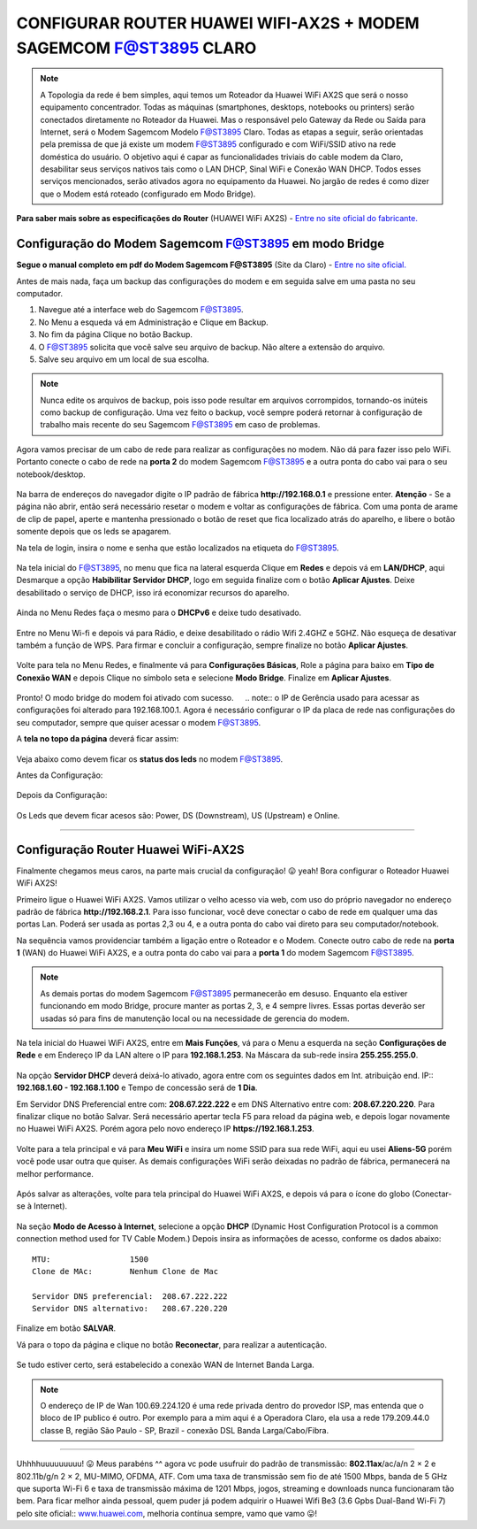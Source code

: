 CONFIGURAR ROUTER HUAWEI WIFI-AX2S + MODEM SAGEMCOM F@ST3895 CLARO
------------------------------------------------------------------

.. figure:: huawei_wifi_ax2s.jpg
    :scale: 50 %
    :align: center
    :alt: Huawei

.. note:: A Topologia da rede é bem simples, aqui temos um Roteador da Huawei WiFi AX2S que será o nosso equipamento concentrador. Todas as máquinas (smartphones, desktops, notebooks ou printers) serão conectados diretamente no Roteador da Huawei. Mas o responsável pelo Gateway da Rede ou Saída para Internet, será o Modem Sagemcom Modelo F@ST3895 Claro. Todas as etapas a seguir, serão orientadas pela premissa de que já existe um modem F@ST3895 configurado e com WiFi/SSID ativo na rede doméstica do usuário. O objetivo aqui é capar as funcionalidades triviais do cable modem da Claro, desabilitar seus serviços nativos tais como o LAN DHCP, Sinal WiFi e Conexão WAN DHCP. Todos esses serviços mencionados, serão ativados agora no equipamento da Huawei. No jargão de redes é como dizer que o Modem está roteado (configurado em Modo Bridge).

.. figure:: Topologia-Sagemcom.png
    :scale: 80 %
    :align: center
    :alt: Topologia
    
**Para saber mais sobre as especificações do Router** (HUAWEI WiFi AX2S) - `Entre no site oficial do fabricante. <https://consumer.huawei.com/br/routers/ax2s/>`_     
    
Configuração do Modem Sagemcom F@ST3895 em modo Bridge
^^^^^^^^^^^^^^^^^^^^^^^^^^^^^^^^^^^^^^^^^^^^^^^^^^^^^^

**Segue o manual completo em pdf do Modem Sagemcom F@ST3895** (Site da Claro) - `Entre no site oficial. <https://www.claro.com.br/files/104379/x/77b4815344/manual-do-usuario_fast_3895.pdf>`_

Antes de mais nada, faça um backup das configurações do modem e em seguida salve em uma pasta no seu computador. 

1. Navegue até a interface web do Sagemcom F@ST3895.
2. No Menu a esqueda vá em Administração e Clique em Backup. 
3. No fim da página Clique no botão Backup.
4. O F@ST3895 solicita que você salve seu arquivo de backup. Não altere a extensão do arquivo.
5. Salve seu arquivo em um local de sua escolha.

.. figure:: Sagemcom-Backup.png
    :scale: 80 %
    :align: center
    :alt: Sagemcom-Backup

.. note:: Nunca edite os arquivos de backup, pois isso pode resultar em arquivos corrompidos, tornando-os inúteis como backup de configuração. Uma vez feito o backup, você sempre poderá retornar à configuração de trabalho mais recente do seu Sagemcom F@ST3895 em caso de problemas.

Agora vamos precisar de um cabo de rede para realizar as configurações no modem. Não dá para fazer isso pelo WiFi. Portanto conecte o cabo de rede na **porta 2** do modem Sagemcom F@ST3895 e a outra ponta do cabo vai para o seu notebook/desktop.

.. figure:: Sagemcom-Notebook.png
    :scale: 60 %
    :align: center
    :alt: Sagemcom Notebook    

Na barra de endereços do navegador digite o IP padrão de fábrica **http://192.168.0.1** e pressione enter.
**Atenção** - Se a página não abrir, então será necessário resetar o modem e voltar as configurações de fábrica. Com uma ponta de arame de clip de papel, aperte e mantenha pressionado o botão de reset que fica localizado atrás do aparelho, e libere o botão somente depois que os leds se apagarem.

Na tela de login, insira o nome e senha que estão localizados na etiqueta do F@ST3895.

.. figure:: Sagemcom-Login.png
    :scale: 60 %
    :align: center
    :alt: Sagemcom Login

Na tela inicial do F@ST3895, no menu que fica na lateral esquerda Clique em **Redes** e depois vá em **LAN/DHCP**, aqui Desmarque a opção **Habibilitar Servidor DHCP**, logo em seguida finalize com o botão **Aplicar Ajustes**. Deixe desabilitado o serviço de DHCP, isso irá economizar recursos do aparelho.

.. figure:: Sagemcom-DHCP-Off.png
    :scale: 60 %
    :align: center
    :alt: Sagemcom DHCP Off

Ainda no Menu Redes faça o mesmo para o **DHCPv6** e deixe tudo desativado.

.. figure:: Sagemcom-DHCPv6-Off.png
    :scale: 60 %
    :align: center
    :alt: Sagemcom DHCPv6 Off

Entre no Menu Wi-fi e depois vá para Rádio, e deixe desabilitado o rádio Wifi 2.4GHZ e 5GHZ. Não esqueça de desativar também a função de WPS. Para firmar e concluir a configuração, sempre finalize no botão **Aplicar Ajustes**. 

.. figure:: Sagemcom-Radio-Off.png
    :scale: 60 %
    :align: center
    :alt: Sagemcom Radio Off

Volte para tela no Menu Redes, e finalmente vá para **Configurações Básicas**, Role a página para baixo em **Tipo de Conexão WAN** e depois Clique no símbolo seta e selecione **Modo Bridge**. Finalize em **Aplicar Ajustes**.

.. figure:: Sagemcom-Bridge-On.png
    :scale: 60 %
    :align: center
    :alt: Sagemcom Bridge On

Pronto! O modo bridge do modem foi ativado com sucesso.
ㅤ
.. note:: o IP de Gerência usado para acessar as configurações foi alterado para 192.168.100.1. Agora é necessário configurar o IP da placa de rede nas configurações do seu computador, sempre que quiser acessar o modem F@ST3895.  
    
A **tela no topo da página** deverá ficar assim: 
    
.. figure:: Sagemcom-Tela-Principal.png
    :scale: 60 %
    :align: center
    :alt: SagemCom Tela Principal

Veja abaixo como devem ficar os **status dos leds** no modem F@ST3895.

Antes da Configuração:

.. figure:: Sagemcom-Leds-Antes.png
    :scale: 60 %
    :align: center
    :alt: Sagemcom Led Antes.png 

Depois da Configuração: 

.. figure:: Sagemcom-Leds-Depois.png
    :scale: 60 %
    :align: center
    :alt: Sagemcom Led Depois.png

Os Leds que devem ficar acesos são: Power, DS (Downstream), US (Upstream) e Online.

=======================================================================

Configuração Router Huawei WiFi-AX2S
^^^^^^^^^^^^^^^^^^^^^^^^^^^^^^^^^^^^

Finalmente chegamos meus caros, na parte mais crucial da configuração! 😛 yeah! Bora configurar o Roteador Huawei WiFi AX2S!

Primeiro ligue o Huawei WiFi AX2S. Vamos utilizar o velho acesso via web, com uso do próprio navegador no endereço padrão de fábrica **http://192.168.2.1**. Para isso funcionar, você deve conectar o cabo de rede em qualquer uma das portas Lan. Poderá ser usada as portas 2,3 ou 4, e a outra ponta do cabo vai direto para seu computador/notebook. 

Na sequência vamos providenciar também a ligação entre o Roteador e o Modem. Conecte outro cabo de rede na **porta 1** (WAN) do Huawei WiFi AX2S, e a outra ponta do cabo vai para a **porta 1** do modem Sagemcom F@ST3895.


.. figure:: WiFi-AX2S-porta-wan.png
    :scale: 60 %
    :align: center
    :alt: WiFi-AX2S porta 1 é Wan

.. figure:: Sagemcom-Porta-04.png
    :scale: 60 %
    :align: center
    :alt: Sagemcom Porta 4

.. note:: As demais portas do modem Sagemcom F@ST3895 permanecerão em desuso. Enquanto ela estiver funcionando em modo Bridge, procure manter as portas 2, 3, e 4 sempre livres. Essas portas deverão ser usadas só para fins de manutenção local ou na necessidade de gerencia do modem.

Na tela inicial do Huawei WiFi AX2S, entre em **Mais Funções**, vá para o Menu a esquerda na seção **Configurações de Rede** e em Endereço IP da LAN altere o IP para **192.168.1.253**. Na Máscara da sub-rede insira **255.255.255.0**. 	

.. figure:: WiFi-AX2S-DHCP-01.png
    :scale: 60 %
    :align: center
    :alt: WiFi AX2S IP de Gerencia

Na opção **Servidor DHCP** deverá deixá-lo ativado, agora entre com os seguintes dados em Int. atribuição end. IP:: **192.168.1.60 - 192.168.1.100** e Tempo de concessão será de **1 Dia**.	

Em Servidor DNS Preferencial entre com: **208.67.222.222** e em DNS Alternativo entre com: **208.67.220.220**.
Para finalizar clique no botão Salvar. Será necessário apertar tecla F5 para reload da página web, e depois logar novamente no Huawei WiFi AX2S. Porém agora pelo novo endereço IP **https://192.168.1.253**.

.. figure:: WiFi-AX2S-DHCP-02.png
    :scale: 60 %
    :align: center
    :alt: WiFi AX2S IP de Gerencia

Volte para a tela principal e vá para **Meu WiFi** e insira um nome SSID para sua rede WiFi, aqui eu usei **Aliens-5G** porém você pode usar outra que quiser. As demais configurações WiFi serão deixadas no padrão de fábrica, permanecerá na melhor performance.

.. figure:: WiFi-AX2S-Meu-WiFi.png
    :scale: 60 %
    :align: center
    :alt: WiFi AX2S Meu WiFi
    
Após salvar as alterações, volte para tela principal do Huawei WiFi AX2S, e depois vá para o ícone do globo (Conectar-se à Internet). 

.. figure:: WiFi-AX2S-Internet.png
    :scale: 60 %
    :align: center
    :alt: WiFi-AX2S Internet
    
Na seção **Modo de Acesso à Internet**, selecione a opção **DHCP** (Dynamic Host Configuration Protocol is a common connection method used for TV Cable Modem.) 
Depois insira as informações de acesso, conforme os dados abaixo::

   MTU:			1500
   Clone de MAc:	Nenhum Clone de Mac
   
   Servidor DNS preferencial:  208.67.222.222 
   Servidor DNS alternativo:   208.67.220.220

.. figure:: WiFi-AX2S-Sagemcom.png
    :scale: 60 %
    :align: center
    :alt: WiFi-AX2S Internet Step1

Finalize em botão **SALVAR**.

Vá para o topo da página e clique no botão **Reconectar**, para realizar a autenticação. 
    
.. figure:: WiFi-AX2S-net-auth.png
    :scale: 60 %
    :align: center
    :alt: WiFi-AX2S Internet Step2

Se tudo estiver certo, será estabelecido a conexão WAN de Internet Banda Larga.

.. figure:: AX2S-net-Samgemcom.png
    :scale: 60 %
    :align: center
    :alt: WiFi-AX2S Internet Step3

.. note:: O endereço de IP de Wan 100.69.224.120 é uma rede privada dentro do provedor ISP, mas entenda que o bloco de IP publico é outro. Por exemplo para a mim aqui é a Operadora Claro, ela usa a rede 179.209.44.0 classe B, região São Paulo - SP, Brazil - conexão DSL Banda Larga/Cabo/Fibra.

=======================================================================

Uhhhhuuuuuuuuu!  😛 Meus parabéns ^^  agora vc pode usufruir do padrão de transmissão: **802.11ax**/ac/a/n 2 × 2 e 802.11b/g/n 2 × 2, MU-MIMO, OFDMA, ATF.
Com uma taxa de transmissão sem fio de até 1500 Mbps, banda de 5 GHz que suporta Wi-Fi 6 e taxa de transmissão máxima de 1201 Mbps, jogos, streaming e downloads nunca funcionaram tão bem. Para ficar melhor ainda pessoal, quem puder já podem adquirir o Huawei Wifi Be3 (3.6 Gpbs Dual-Band Wi-Fi 7) pelo site oficial:: `www.huawei.com <https://consumer.huawei.com/br/routers/wifi-be3/>`_, melhoria contínua sempre, vamo que vamo 😛!
